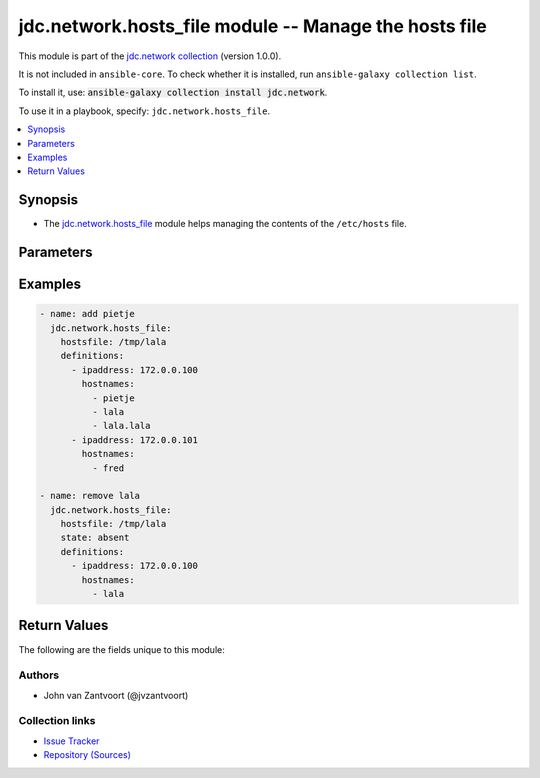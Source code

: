 .. Created with antsibull-docs 2.14.0

jdc.network.hosts_file module -- Manage the hosts file
++++++++++++++++++++++++++++++++++++++++++++++++++++++

This module is part of the `jdc.network collection <https://galaxy.ansible.com/ui/repo/published/jdc/network/>`_ (version 1.0.0).

It is not included in ``ansible-core``.
To check whether it is installed, run ``ansible-galaxy collection list``.

To install it, use: :code:`ansible-galaxy collection install jdc.network`.

To use it in a playbook, specify: ``jdc.network.hosts_file``.


.. contents::
   :local:
   :depth: 1


Synopsis
--------

- The \ `jdc.network.hosts\_file <hosts_file_module.rst>`__ module helps managing the contents of the :literal:`/etc/hosts` file.








Parameters
----------

.. raw:: html

  <table style="width: 100%;">
  <thead>
    <tr>
    <th><p>Parameter</p></th>
    <th><p>Comments</p></th>
  </tr>
  </thead>
  <tbody>
  <tr>
    <td valign="top">
      <div class="ansibleOptionAnchor" id="parameter-debuglog"></div>
      <p style="display: inline;"><strong>debuglog</strong></p>
      <a class="ansibleOptionLink" href="#parameter-debuglog" title="Permalink to this option"></a>
      <p style="font-size: small; margin-bottom: 0;">
        <span style="color: purple;">string</span>
      </p>
    </td>
    <td valign="top">
      <p>defined log file for debugging</p>
    </td>
  </tr>
  <tr>
    <td valign="top">
      <div class="ansibleOptionAnchor" id="parameter-defaults"></div>
      <p style="display: inline;"><strong>defaults</strong></p>
      <a class="ansibleOptionLink" href="#parameter-defaults" title="Permalink to this option"></a>
      <p style="font-size: small; margin-bottom: 0;">
        <span style="color: purple;">string</span>
      </p>
    </td>
    <td valign="top">
      <p>add the default entries</p>
    </td>
  </tr>
  <tr>
    <td valign="top">
      <div class="ansibleOptionAnchor" id="parameter-definitions"></div>
      <p style="display: inline;"><strong>definitions</strong></p>
      <a class="ansibleOptionLink" href="#parameter-definitions" title="Permalink to this option"></a>
      <p style="font-size: small; margin-bottom: 0;">
        <span style="color: purple;">string</span>
      </p>
    </td>
    <td valign="top">
      <p>List of dicts</p>
    </td>
  </tr>
  <tr>
    <td valign="top">
      <div class="ansibleOptionAnchor" id="parameter-hostsfile"></div>
      <p style="display: inline;"><strong>hostsfile</strong></p>
      <a class="ansibleOptionLink" href="#parameter-hostsfile" title="Permalink to this option"></a>
      <p style="font-size: small; margin-bottom: 0;">
        <span style="color: purple;">string</span>
      </p>
    </td>
    <td valign="top">
      <p>Define the hosts file</p>
      <p style="margin-top: 8px;"><b style="color: blue;">Default:</b> <code style="color: blue;">&#34;/etc/hosts&#34;</code></p>
    </td>
  </tr>
  <tr>
    <td valign="top">
      <div class="ansibleOptionAnchor" id="parameter-state"></div>
      <p style="display: inline;"><strong>state</strong></p>
      <a class="ansibleOptionLink" href="#parameter-state" title="Permalink to this option"></a>
      <p style="font-size: small; margin-bottom: 0;">
        <span style="color: purple;">string</span>
      </p>
    </td>
    <td valign="top">
      <p>state choices absent or present</p>
      <p style="margin-top: 8px;"><b style="color: blue;">Default:</b> <code style="color: blue;">&#34;present&#34;</code></p>
    </td>
  </tr>
  </tbody>
  </table>






Examples
--------

.. code-block:: yaml

    - name: add pietje
      jdc.network.hosts_file:
        hostsfile: /tmp/lala
        definitions:
          - ipaddress: 172.0.0.100
            hostnames:
              - pietje
              - lala
              - lala.lala
          - ipaddress: 172.0.0.101
            hostnames:
              - fred

    - name: remove lala
      jdc.network.hosts_file:
        hostsfile: /tmp/lala
        state: absent
        definitions:
          - ipaddress: 172.0.0.100
            hostnames:
              - lala




Return Values
-------------
The following are the fields unique to this module:

.. raw:: html

  <table style="width: 100%;">
  <thead>
    <tr>
    <th><p>Key</p></th>
    <th><p>Description</p></th>
  </tr>
  </thead>
  <tbody>
  <tr>
    <td valign="top">
      <div class="ansibleOptionAnchor" id="return-hostsfile"></div>
      <p style="display: inline;"><strong>hostsfile</strong></p>
      <a class="ansibleOptionLink" href="#return-hostsfile" title="Permalink to this return value"></a>
      <p style="font-size: small; margin-bottom: 0;">
        <span style="color: purple;">string</span>
      </p>
    </td>
    <td valign="top">
      <p>the path to <code class="ansible-option literal notranslate"><strong><a class="reference internal" href="#parameter-/etc/hosts"><span class="std std-ref"><span class="pre">/etc/hosts</span></span></a></strong></code></p>
      <p style="margin-top: 8px;"><b>Returned:</b> always</p>
      <p style="margin-top: 8px; color: blue; word-wrap: break-word; word-break: break-all;"><b style="color: black;">Sample:</b> <code>&#34;/etc/hosts&#34;</code></p>
    </td>
  </tr>
  </tbody>
  </table>




Authors
~~~~~~~

- John van Zantvoort (@jvzantvoort)



Collection links
~~~~~~~~~~~~~~~~

* `Issue Tracker <https://github.com/jvzantvoort/ansible-collection-jdc-network/issues>`__
* `Repository (Sources) <https://github.com/jvzantvoort/ansible-collection-jdc-network>`__
